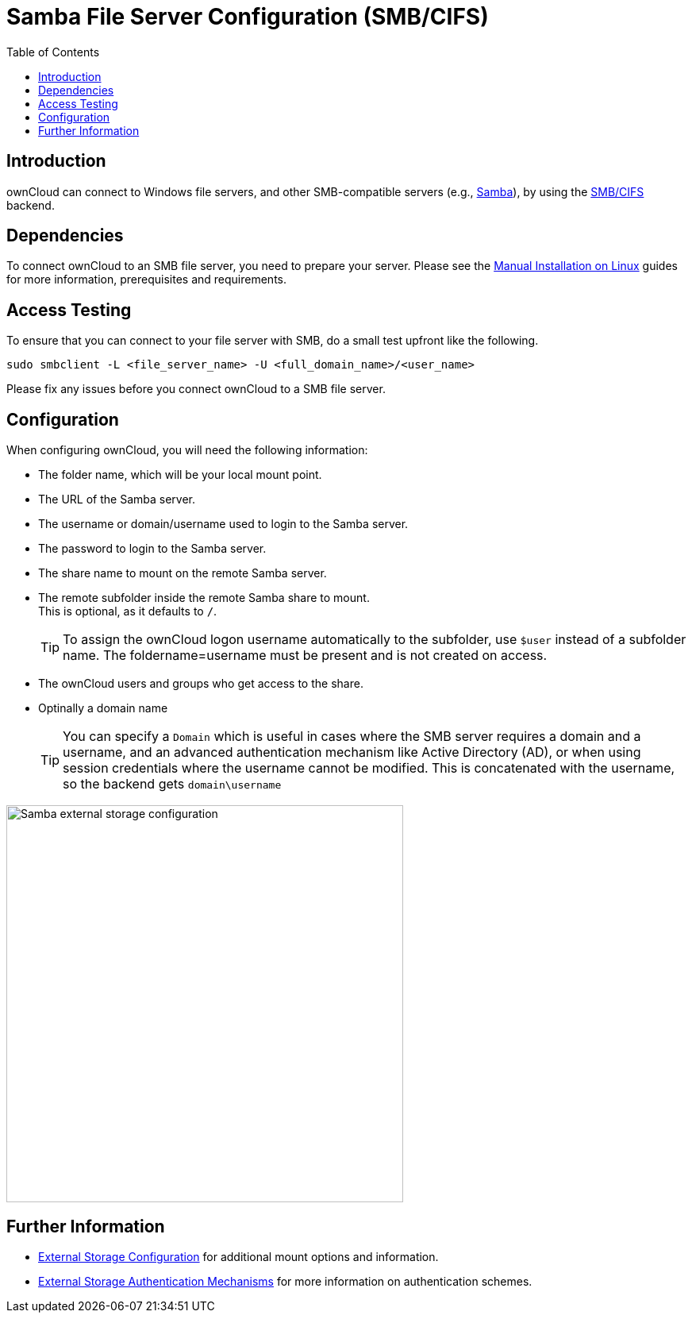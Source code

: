 = Samba File Server Configuration (SMB/CIFS)
:toc: right
:description: ownCloud can connect to Windows file servers, and other SMB-compatible servers

:samba-url: https://www.samba.org
:smbcifs-url: https://docs.microsoft.com/en-us/windows/desktop/FileIO/microsoft-smb-protocol-and-cifs-protocol-overview

== Introduction

{description} (e.g., {samba-url}[Samba]), by using the {smbcifs-url}[SMB/CIFS] backend.

== Dependencies

To connect ownCloud to an SMB file server, you need to prepare your server. Please see the
xref:installation/manual_installation/manual_installation.adoc[Manual Installation on Linux] guides for more information, prerequisites and requirements.

== Access Testing

To ensure that you can connect to your file server with SMB, do a small test upfront like the following.

[source,bash]
----
sudo smbclient -L <file_server_name> -U <full_domain_name>/<user_name>
----

Please fix any issues before you connect ownCloud to a SMB file server.

== Configuration

When configuring ownCloud, you will need the following information:

* The folder name, which will be your local mount point.
* The URL of the Samba server.
* The username or domain/username used to login to the Samba server.
* The password to login to the Samba server.
* The share name to mount on the remote Samba server.
* The remote subfolder inside the remote Samba share to mount. +
This is optional, as it defaults to `/`.
+
TIP: To assign the ownCloud logon username automatically to the subfolder, use `$user` instead of a
subfolder name. The foldername=username must be present and is not created on access.

* The ownCloud users and groups who get access to the share.
* Optinally a domain name
+
[TIP]
====
You can specify a `Domain` which is useful in cases where the SMB server requires a domain and a username, and an advanced authentication mechanism like Active Directory (AD), or when using session credentials where the username cannot be modified. This is concatenated with the username, so the backend gets `domain\username`
====

image::configuration/files/external_storage/smb.png[Samba external storage configuration,width=500]

== Further Information

* xref:configuration/files/external_storage/configuration.adoc[External Storage Configuration]
for additional mount options and information.
* xref:configuration/files/external_storage/auth_mechanisms.adoc[External Storage Authentication Mechanisms]
for more information on authentication schemes.
